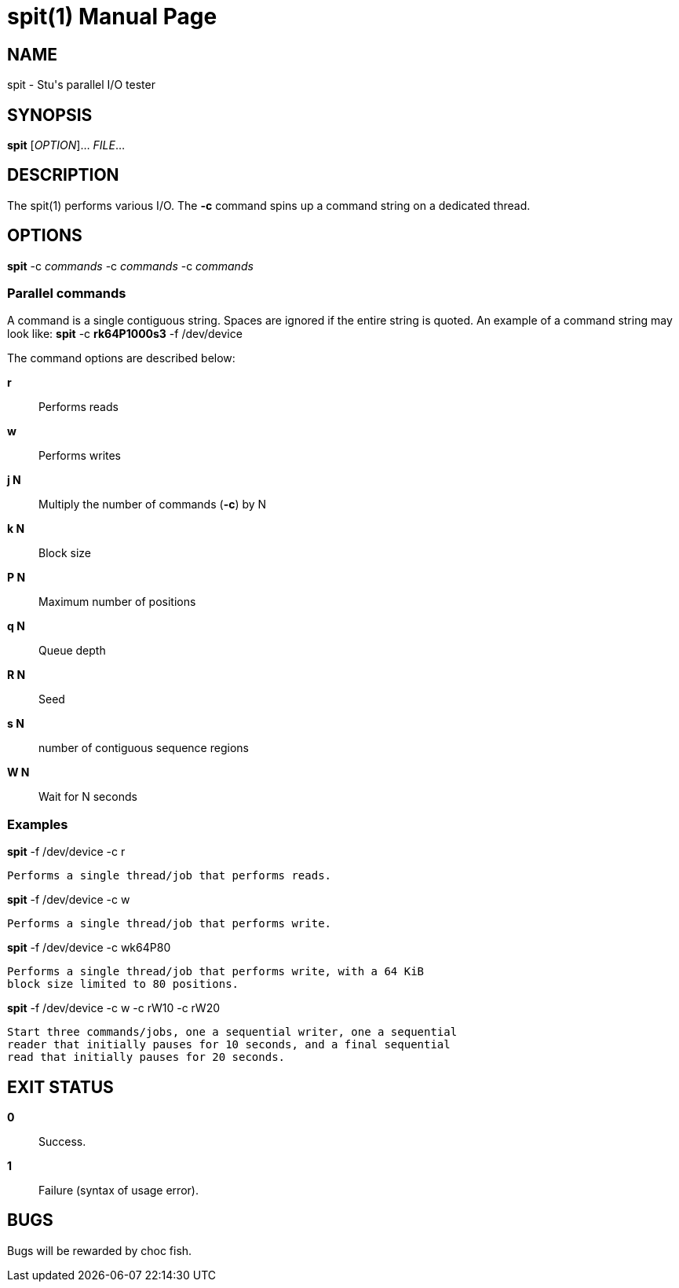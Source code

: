 = spit(1)
Stuart Inglis, Ph.D.
:doctype: manpage
:man manual: spit manual
:man source: spit 1.0
:page-layout: base

== NAME

spit - Stu's parallel I/O tester

== SYNOPSIS

*spit* [_OPTION_]... _FILE_...

== DESCRIPTION

The spit(1) performs various I/O. The *-c* command spins up a command string on a dedicated thread. 

== OPTIONS

*spit* -c _commands_ -c _commands_ -c _commands_

=== Parallel commands

A command is a single contiguous string. Spaces are ignored if the entire string is quoted. An example of a command string may look like: *spit* -c *rk64P1000s3* -f /dev/device

The command options are described below:

 *r*::
   Performs reads

 *w*::
   Performs writes

 *j N*::
   Multiply the number of commands (*-c*) by N
   
 *k N*::
   Block size

 *P N*::
   Maximum number of positions
   
 *q N*::
   Queue depth

 *R N*::
   Seed

 *s N*::
   number of contiguous sequence regions

 *W N*::
   Wait for N seconds

=== Examples



*spit* -f /dev/device -c r 

  Performs a single thread/job that performs reads.

*spit* -f /dev/device -c w 

  Performs a single thread/job that performs write.

*spit* -f /dev/device -c wk64P80 

  Performs a single thread/job that performs write, with a 64 KiB
  block size limited to 80 positions.

*spit* -f /dev/device -c w -c rW10 -c rW20

  Start three commands/jobs, one a sequential writer, one a sequential
  reader that initially pauses for 10 seconds, and a final sequential
  read that initially pauses for 20 seconds.
  

== EXIT STATUS

*0*::
  Success.

*1*::
  Failure (syntax of usage error).
  

== BUGS

Bugs will be rewarded by choc fish.




  